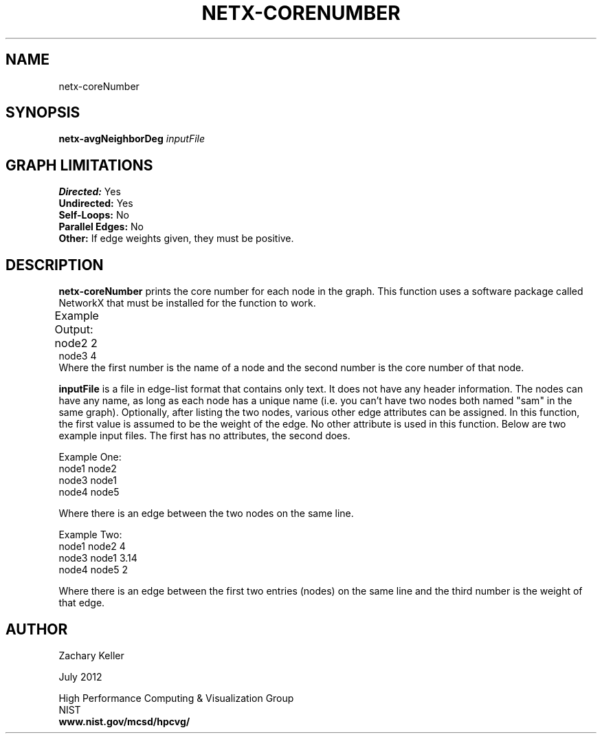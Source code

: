 .TH NETX-CORENUMBER 1 "23 July 2012"

.SH NAME

netx-coreNumber


.SH SYNOPSIS

.B netx-avgNeighborDeg
.I  inputFile
.SH GRAPH LIMITATIONS
\fBDirected:\fR Yes
.br
\fBUndirected:\fR Yes
.br
\fBSelf-Loops:\fR No
.br
\fBParallel Edges:\fR No
.br
\fBOther:\fR If edge weights given, they must be positive.
.br .br
.PP
.SH DESCRIPTION

\fBnetx-coreNumber\fR prints the core number for each node in the graph. This function uses a software package called NetworkX that must be installed for the function to work.
.br .P
.br .P
.PP
Example Output:					
.br .P										node1 3		
.br
node2 2							
.br .P
node3 4
.br 								
.br .P
Where the first number is the name of a node and the second number is the core number of that node.
.br .P
.br .P
.PP
\fBinputFile\fR is a file in edge-list format that contains only text. It does not have any header information. The nodes can have any name, as long as each node has a unique name (i.e. you can't have two nodes both named "sam" in the same graph). Optionally, after listing the two nodes, various other edge attributes can be assigned. In this function, the first value is assumed to be the weight of the edge. No other attribute is used in this function. Below are two example input files. The first has no attributes, the second does.
.br .P
.PP
Example One:
.br .P
node1 node2 
.br .P
node3 node1
.br .P
node4 node5
.br .P
.br .P
.PP
Where there is an edge between the two nodes on the same line.
.br .P
.br .P
.PP
Example Two:
.br .P
node1 node2 4
.br .P
node3 node1 3.14
.br .P
node4 node5 2
.br .P
.br .P
.PP
Where there is an edge between the first two entries (nodes) on the same line and the third number is the weight of that edge.
.br .P
.br .P
.PP
.SH AUTHOR

Zachary Keller

.PP
July 2012

.PP 
High Performance Computing & Visualization Group
.br
NIST
.br
.B www.nist.gov/mcsd/hpcvg/
